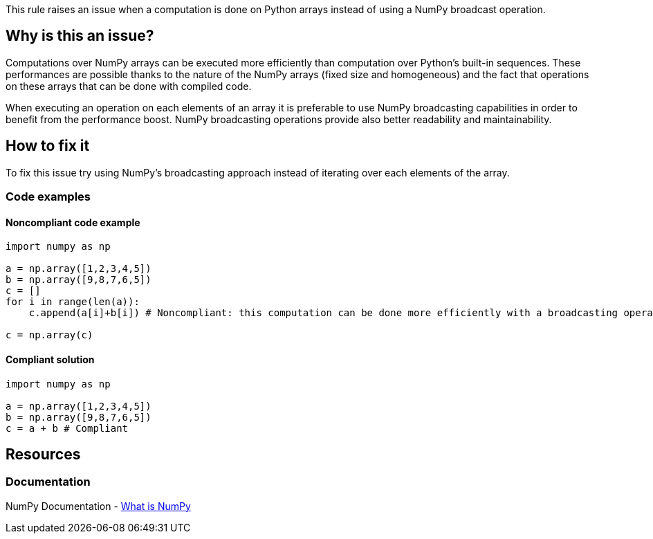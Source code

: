 This rule raises an issue when a computation is done on Python arrays instead of using a NumPy broadcast operation.

== Why is this an issue?

Computations over NumPy arrays can be executed more efficiently than computation over Python's built-in sequences. 
These performances are possible thanks to the nature of the NumPy arrays (fixed size and homogeneous) 
and the fact that operations on these arrays that can be done with compiled code. 

When executing an operation on each elements of an array it is preferable to use NumPy broadcasting capabilities in order to benefit from the performance boost.
NumPy broadcasting operations provide also better readability and maintainability.

== How to fix it

To fix this issue try using NumPy's broadcasting approach instead of iterating over each elements of the array.

=== Code examples

==== Noncompliant code example

[source,python,diff-id=1,diff-type=noncompliant]
----
import numpy as np 

a = np.array([1,2,3,4,5])
b = np.array([9,8,7,6,5])
c = []
for i in range(len(a)):
    c.append(a[i]+b[i]) # Noncompliant: this computation can be done more efficiently with a broadcasting operation.

c = np.array(c)
----

==== Compliant solution

[source,python,diff-id=1,diff-type=compliant]
----
import numpy as np 

a = np.array([1,2,3,4,5])
b = np.array([9,8,7,6,5])
c = a + b # Compliant
----

== Resources

=== Documentation

NumPy Documentation - https://numpy.org/doc/stable/user/whatisnumpy.html#what-is-numpy[What is NumPy]


